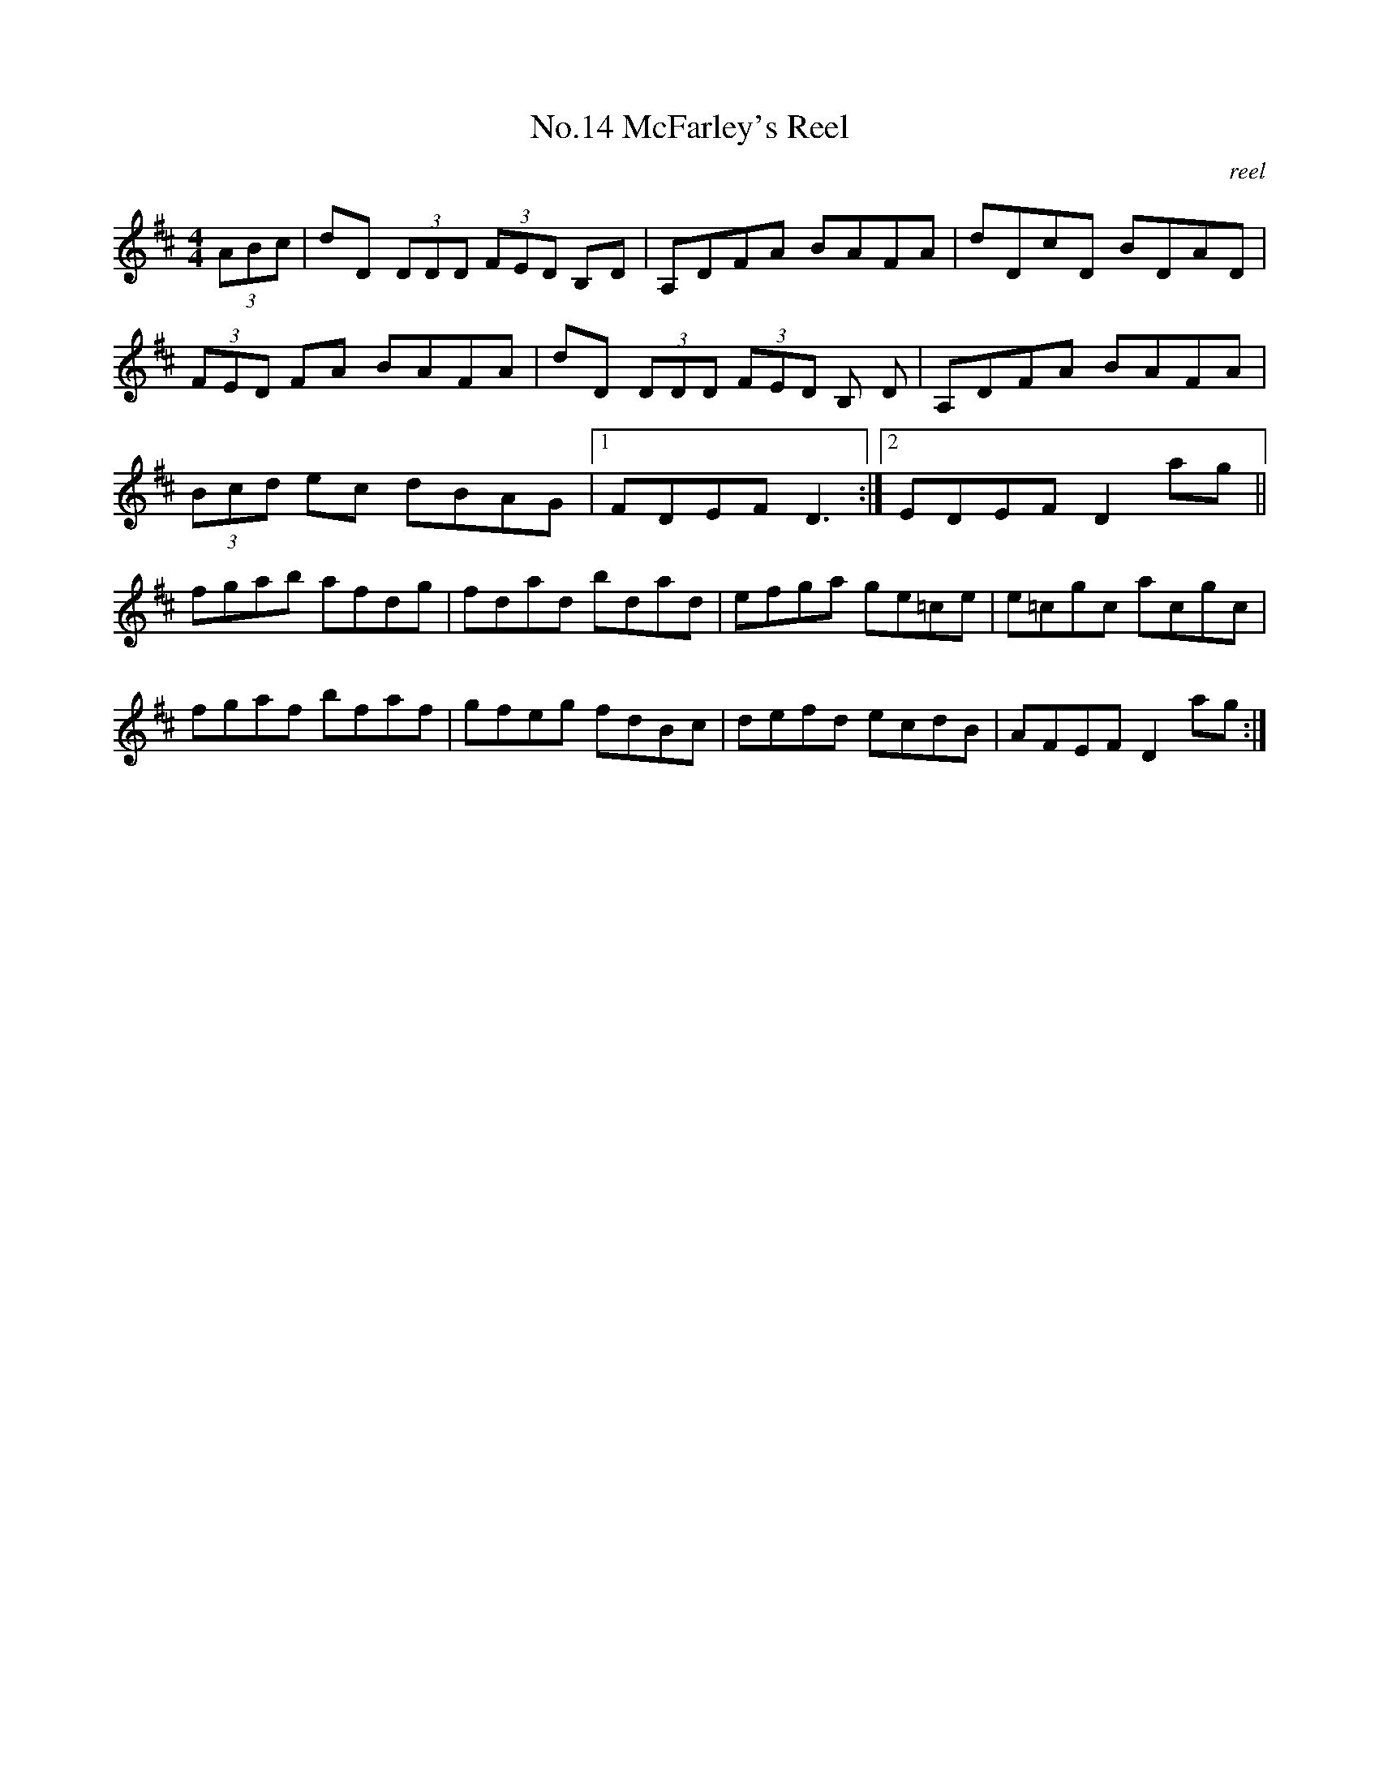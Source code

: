 X:4
T:No.14 McFarley's Reel
C:reel
M:4/4
L:1/8
K:D
(3ABc|dD (3DDD (3FED B,D|A,DFA BAFA|dDcD BDAD|
(3FED FA BAFA|dD (3DDD (3FED B, D|A,DFA BAFA|
(3Bcd ec dBAG|[1FDEF D3:|[2EDEF D2 ag||
fgab afdg|fdad bdad|efga ge=ce|e=cgc acgc|
fgaf bfaf|gfeg fdBc|defd ecdB|AFEF D2 ag:|
